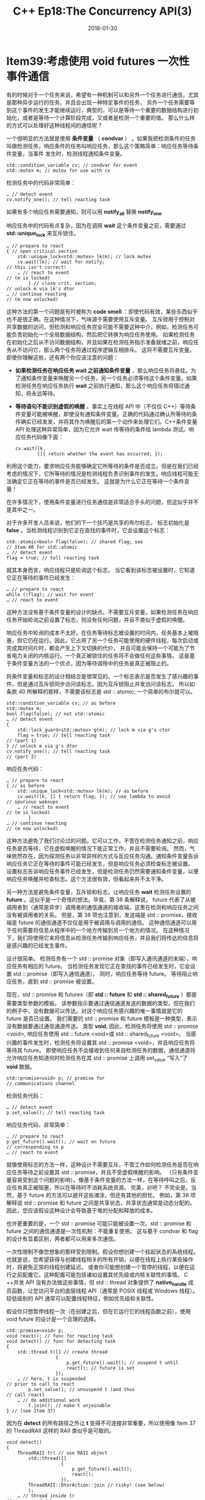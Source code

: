#+TITLE: C++ Ep18:The Concurrency API(3)
#+DATE: 2018-01-30
#+LAYOUT: post
#+TAGS:
#+CATEGORIES:

* Item39:考虑使用 void futures 一次性事件通信
​有的时候对于一个任务来说，希望有一种机制可以和另外一个任务进行通信，尤其是那种异步运行的任务，并且会出现一种特定事件的任务，
另外一个任务需要等到这个事件的发生才能继续运行，典型的，可以是等待一个重要的数据结构进行初始化，或者是等待一个计算阶段完成，又或者是检测一个重要的值。
那么什么样的方式可以处理好这种线程间的通信呢？

一个很明显的方法就是使用 *条件变量* （ *condvar* ） 。如果我把检测条件的任务叫做检测任务，响应条件的任务叫响应任务，那么这个策略简单：响应任务等待条件变量，当事件
发生时，检测线程通知条件变量。
#+HTML: <!-- more -->
#+BEGIN_SRC C++
  std::condition_variable cv; // condvar for event
  std::mutex m; // mutex for use with cv
#+END_SRC
检测任务中的代码非常简单：

#+BEGIN_SRC C++
  … // detect event
  cv.notify_one(); // tell reacting task
#+END_SRC
如果有多个响应任务需要通知，则可以用 *notify_all* 替换 *notify_one*.

响应任务中的代码有点复杂，因为在调用 *wait* 这个条件变量之前，需要通过 *std::unique_lock* 来互斥锁住。
#+BEGIN_SRC C++
  … // prepare to react
  { // open critical section
	  std::unique_lock<std::mutex> lk(m); // lock mutex
	  cv.wait(lk); // wait for notify;
  // this isn't correct!
	  … // react to event
  // (m is locked)
		  } // close crit. section;
  // unlock m via lk's dtor
  … // continue reacting
  // (m now unlocked)
#+END_SRC
这种方法的第一个问题是有时被称为 *code smell* ：即使代码有效，某些东西似乎也不是很正确。在这种情况下，气味源于需要使用互斥变量。
互斥锁用于控制对共享数据的访问，但检测和响应任务完全可能不需要这种中介。例如，检测任务可能负责初始化一个全局数据结构，然后把它转换为响应任务使用。
如果检测任务在初始化之后从不访问数据结构，并且如果在检测任务指示准备就绪之前，响应任务从不访问它，那么两个任务将通过程序逻辑互相排斥。
这将不需要互斥变量。
即使你理解这些，还有两个你应该注意的问题：
+ *如果检测任务在响应任务 wait 之前通知条件变量* ，那么响应任务将悬挂。为了通知条件变量来唤醒另一个任务，另一个任务必须等待这个条件变量。如果检测任务在响应任务执行 *wait* 之前执行通知，那么这个响应任务将错过通知，将永远等待。
+ *等待语句不能识别虚假的唤醒* 。事实上在线程 API 中（不仅仅 C++）等待条件变量可能被唤醒，即使没有通知条件变量。正确的代码通过确认所等待的条件确实已经发发，并将其作为唤醒后的第一个动作来处理它们。C++条件变量 API 处理这种异常简单，因为它允许 wait 传等待的条件给 lambda 测试。响应任务代码像下面：

  #+BEGIN_SRC C++
	cv.wait(lk,
			[]{ return whether the event has occurred; });
  #+END_SRC
利用这个能力，要求响应任务能够确定它所等待的条件是否成立。但是在我们已经考虑的情况下，它所等待的情况是检测线程负责识别事件的发生。响应线程可能无法确定它正在等待的事件是否已经发生。
这就是为什么它正在等待一个条件变量！

在许多情况下，使用条件变量进行任务通信是非常适合手头的问题，但这似乎并不是其中之一。

对于许多开发人员来说，他们的下一个技巧是共享的布尔标志。 标志初始化是 *false* 。当检测线程识别到它正在查找的事件时，它会设置这个标志：

#+BEGIN_SRC C++
  std::atomic<bool> flag(false); // shared flag; see
  // Item 40 for std::atomic
  … // detect event
  flag = true; // tell reacting task
#+END_SRC
就其本身而言，响应线程只是轮询这个标志。 当它看到该标志被设置时，它知道它正在等待的事件已经发生：

#+BEGIN_SRC C++
  … // prepare to react
  while (!flag); // wait for event
  … // react to event
#+END_SRC
这种方法没有基于条件变量的设计的缺点。不需要互斥变量，如果检测任务在响应任务开始轮询之前设置了标志，则没有任何问题，并且不类似于虚假的唤醒。

响应任务中轮询的成本不太好。在任务等待标志被设置的时间内，任务基本上被阻塞，但它仍在运行。因此，它占用了另一个任务可能使用的硬件线程，每次启动或完成其时间片时，都会产生上下文切换的代价，
并且可能会保持一个可能为了节省电力关闭的内核运行。一个真正被锁住的任务将不会做任何这些事情。 这是基于条件变量方法的一个优点，因为等待调用中的任务是真正被阻止的。

将条件变量和标志的设计相结合是很常见的。一个标志表示是否发生了感兴趣的事件，但是通过互斥锁同步访问该标志。因为互斥锁阻止并发访问该标志，
所以如条款 40 所解释的那样，不需要该标志是 std :: atomic; 一个简单的布尔就可以。

#+BEGIN_SRC C++
  std::condition_variable cv; // as before
  std::mutex m;
  bool flag(false); // not std::atomic
  … // detect event
  {
	  std::lock_guard<std::mutex> g(m); // lock m via g's ctor
	  flag = true; // tell reacting task
  // (part 1)
  } // unlock m via g's dtor
  cv.notify_one(); // tell reacting task
  // (part 2)
#+END_SRC
响应任务代码：

#+BEGIN_SRC C++
  … // prepare to react
  { // as before
	  std::unique_lock<std::mutex> lk(m); // as before
	  cv.wait(lk, [] { return flag; }); // use lambda to avoid
  // spurious wakeups
	  … // react to event
  // (m is locked)
		  }
  … // continue reacting
  // (m now unlocked)
#+END_SRC
这种方法避免了我们讨论过的问题。它可以工作，不管在检测任务通知之前，响应任务是否等待，它在虚假唤醒的情况下能正常工作，并且不需要轮询。
然而，气味依然存在，因为探测任务以非常异样的方式与反应任务沟通。通知条件变量告诉响应任务它正在等待的事件可能已经发生，但是响应任务必须检查标志被设置。
设置标志告诉响应任务事件已经发生，但是检测任务仍然需要通知条件变量，以便响应任务唤醒并检查标志。这个方法很有效，但看起来并不太干净。

另一种方法是避免条件变量，互斥锁和标志，让响应任务 *wait* 检测任务设置的 *future* 。这似乎是一个奇怪的想法。毕竟，第 38 条解释说，
future 代表了从被调用者到（通常是异步）调用者的通信通道的接收端，这里在检测和响应任务之间没有被调用者的关系。
但是，第 38 项也注意到，发送端是 std :: promise，接收端是 future 的通信通道不仅仅是用于被调用与调用的通信。
这种通信通道可以用于任何需要将信息从程序中的一个地方传输到另一个地方的情况。
在这种情况下，我们将使用它来将信息从检测任务传输到响应任务，并且我们将传达的信息将是感兴趣的已经发生事件。

设计很简单。 检测任务有一个 std :: promise 对象（即写入通讯通道的末端），响应任务有相应的 future。
当检测任务发现它正在查找的事件已经发生时，它会设置 std :: promise（即写入通信通道）。 同时，响应任务等待 future。 
等待阻止响应任务，直到 std :: promise 被设置。

现在，std :: promise 和 futures（即 *std :: future* 和 *std :: shared_future* ）都是需要类型参数的模板。
该参数指示要通过通信通道发送的数据的类型。但在我们的例子中，没有数据可以传达。对这个响应任务感兴趣的唯一事情就是它的 future 是否已设置。
我们需要的 std :: promise 和 future 模板是一种类型，表示没有数据要通过通信通道传送。
类型 *void*,  因此，检测任务将使用 std :: promise <void>, 响应任务使用 std :: future <void>或 std :: shared_future <void>。
当感兴趣的事件发生时，检测任务将设置其 std :: promise <void>，并且响应任务将等待其 future。
即使响应任务不会接收到任何来自检测任务的数据，通信通道将允许响应任务知道何时检测任务在其 std :: promise 上调用 set_value “写入”了 *void* 数据。

#+BEGIN_SRC C++
  std::promise<void> p; // promise for
  // communications channel
#+END_SRC
检测任务代码：
#+BEGIN_SRC C++
  … // detect event
  p.set_value(); // tell reacting task
#+END_SRC
响应任务代码，非常简单：
#+BEGIN_SRC C++
  … // prepare to react
  p.get_future().wait(); // wait on future
  // corresponding to p
  … // react to event
#+END_SRC
就像使用标志的方法一样，这种设计不需要互斥，不管工作如何检测任务是否在响应任务等待之前设置其 std :: promise，并且不受虚假唤醒的影响。
（只有条件变量容易受到这个问题的影响）。像基于条件变量的方法一样，在等待呼叫之后，反应任务真正被阻塞，所以在等待时不消耗系统资源。 完美，对吧？
不完全是。当然，基于 future 的方法可以避开这些滩涂，但还有其他的担忧。
例如，第 38 项解释说 std :: promise 和 future 之间是共享状态，共享状态通常是动态分配的。
因此，您应该假设这种设计会导致基于堆的分配和释放的成本。

也许更重要的是，一个 std :: promise 可能只能被设置一次。std :: promise 和 future 之间的通信通道是一次性机制：不能重复使用。
这与基于 condvar 和 flag 的设计有显着区别，两者都可以用来多次通信。

一次性限制不像您想象的那样受到限制。假设你想创建一个挂起状态的系统线程。也就是说，您希望获得与创建线程相关的所有开销，以便在线程上执行某些操作时，将避免正常的线程创建延迟。
或者你可能想创建一个暂停的线程，以便在运行之前配置它。这种配置可能包括诸如设置其优先级或内核关联性的事情。
C ++并发 API 没有办法做这些事情，但 std :: thread 对象提供了 *native_handle* 成员函数，让您访问平台的底层线程 API（通常是 POSIX 线程或 Windows 线程）。
较低级别的 API 通常可以配置线程特征，例如优先级和关联性。

假设你只想暂停线程一次（在创建之后，但在它运行它的线程函数之前），使用 void future 的设计是一个合理的选择。

#+BEGIN_SRC C++
  std::promise<void> p;
  void react(); // func for reacting task
  void detect() // func for detecting task
  {
	  std::thread t([] // create thread
					{
						p.get_future().wait(); // suspend t until
						react(); // future is set
					});
	  … // here, t is suspended
  // prior to call to react
		  p.set_value(); // unsuspend t (and thus
  // call react)
	  … // do additional work
		  t.join(); // make t unjoinable
  } // (see Item 37)
#+END_SRC
因为在 *detect* 的所有路径之外让 *t* 变得不可连接非常重要，所以使用像 Item 37 的 ThreadRAII 这样的 RAII 类似乎是可取的。

#+BEGIN_SRC C++
  void detect()
  {
	  ThreadRAII tr( // use RAII object
		  std::thread([]
					  {
						  p.get_future().wait();
						  react();
					  }),
		  ThreadRAII::DtorAction::join // risky! (see below)
		  );
	  … // thread inside tr
  // is suspended here
		  p.set_value(); // unsuspend thread
  // inside tr
	  …
		  }
#+END_SRC
这看起来比较安全。问题是，如果在第一个“...”区域（看注释“thread inside tr is suspended here”）发出异常，set_value 永远不会被 p 调用。
这意味着在 lambda 内部等待的调用将永远不会返回。这又意味着运行 lambda 的线程将永远不会完成，问题来了
因为 RAII 对象 tr 已被配置为在 tr 的析构函数中连接该线程。换句话说，如果从代码的第一个“...”区域发出异常，因为 tr 的析构函数将永远不会完成，
此函数将挂起。有办法可以解决这个问题，但是我会以练习的方式留下（http://scottmeyers.blogspot.com/2013/12/threadraii-thread-suspension-trouble.html）。
在这里，我想展示如何将原始代码（不使用 ThreadRAII）扩展为暂停，然后解除不仅仅是一个响应任务，而是多个。
这是一个简单的泛化，因为关键是在响应代码中使用  *std :: shared_futures*  而不是 std :: future。
一旦你知道了 std :: future 的共享成员函数将共享状态的所有权转移给了 share 所产生的 std :: shared_future 对象，代码就会自行写入。
唯一的微妙之处在于每个响应线程都需要自己拷贝 std :: shared_future 来引用共享状态，所以从  *share*  中获得的 std :: shared_future 被运行在响应线程上的 lambdas 通过值捕获.

#+BEGIN_SRC C++
  std::promise<void> p; // as before
  void detect() // now for multiple
  { // reacting tasks
	  auto sf = p.get_future().share(); // sf's type is
  // std::shared_future<void>
	  std::vector<std::thread> vt; // container for
  // reacting threads
	  for (int i = 0; i < threadsToRun; ++i) {
		  vt.emplace_back([sf]{ sf.wait(); // wait on local
			  react(); }); // copy of sf; see
	  } // Item 42 for info
  // on emplace_back
	  … // detect hangs if
  // this "…" code throws!
		  p.set_value(); // unsuspend all threads
	  …
		  for (auto& t : vt) { // make all threads
			  t.join(); // unjoinable; see Item 2
		  } // for info on "auto&"
  }
#+END_SRC
使用 future 的设计可以实现这一效果的事实值得注意，这就是为什么您应该考虑一次性事件通信的原因。
** 记住
+ 对于简单的事件通信，基于 condvar 的设计需要一个多余的互斥体，对检测和响应任务的相对进度施加约束，并要求响应任务验证事件已经发生。
+ 使用标志的设计可以避免这些问题，但基于轮询而不是阻塞。
+ 一个 condvar 和标志可以一起使用，但是由此产生的通信机制有点不自然。
+ 使用 std :: promises 和 futures 可以避免这些问题，但是这种方法使用堆内存来实现共享状态，而且它仅限于一次性通信。
* 参考
  原文：effective-modern-c++
